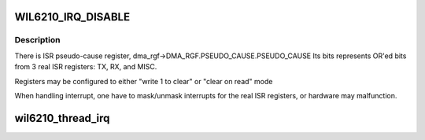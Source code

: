 .. -*- coding: utf-8; mode: rst -*-
.. src-file: drivers/net/wireless/ath/wil6210/interrupt.c

.. _`wil6210_irq_disable`:

WIL6210_IRQ_DISABLE
===================

.. c:function::  WIL6210_IRQ_DISABLE()

.. _`wil6210_irq_disable.description`:

Description
-----------

There is ISR pseudo-cause register,
dma_rgf->DMA_RGF.PSEUDO_CAUSE.PSEUDO_CAUSE
Its bits represents OR'ed bits from 3 real ISR registers:
TX, RX, and MISC.

Registers may be configured to either "write 1 to clear" or
"clear on read" mode

When handling interrupt, one have to mask/unmask interrupts for the
real ISR registers, or hardware may malfunction.

.. _`wil6210_thread_irq`:

wil6210_thread_irq
==================

.. c:function:: irqreturn_t wil6210_thread_irq(int irq, void *cookie)

    :param int irq:
        *undescribed*

    :param void \*cookie:
        *undescribed*

.. This file was automatic generated / don't edit.

